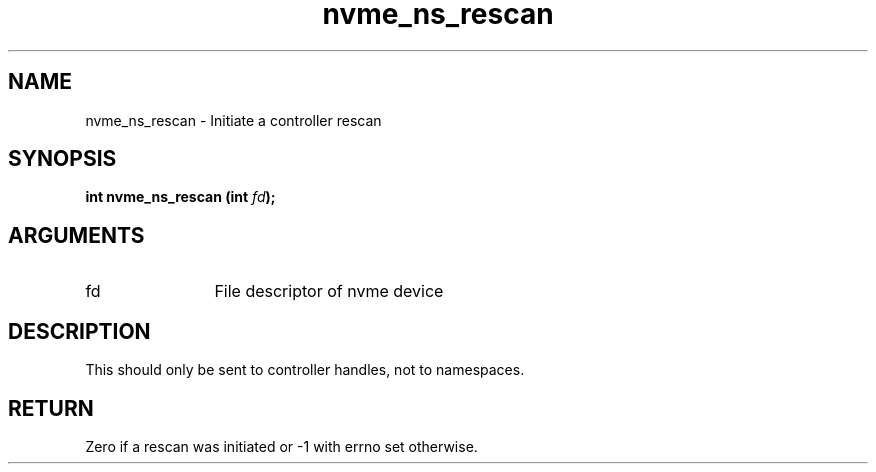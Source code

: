 .TH "nvme_ns_rescan" 2 "nvme_ns_rescan" "February 2020" "libnvme Manual"
.SH NAME
nvme_ns_rescan \- Initiate a controller rescan
.SH SYNOPSIS
.B "int" nvme_ns_rescan
.BI "(int " fd ");"
.SH ARGUMENTS
.IP "fd" 12
File descriptor of nvme device
.SH "DESCRIPTION"
This should only be sent to controller handles, not to namespaces.
.SH "RETURN"
Zero if a rescan was initiated or -1 with errno set otherwise.
